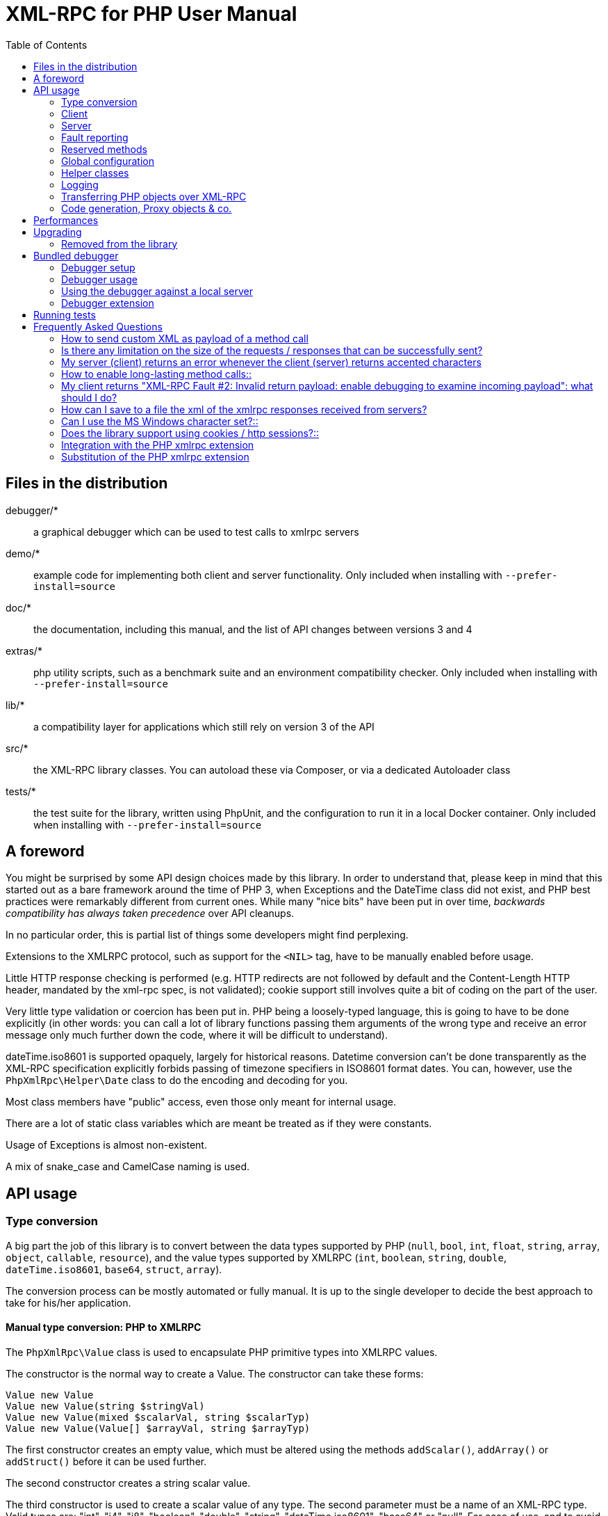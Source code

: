 = XML-RPC for PHP User Manual
:revision: 4.9.3
:keywords: xmlrpc, xml, rpc, webservices, http
:toc: left
:imagesdir: images
:source-highlighter: highlightjs


== Files in the distribution [[manifest]]

debugger/*:: a graphical debugger which can be used to test calls to xmlrpc servers

demo/*:: example code for implementing both client and server functionality. Only included when installing with `--prefer-install=source`

doc/*:: the documentation, including this manual, and the list of API changes between versions 3 and 4

extras/*:: php utility scripts, such as a benchmark suite and an environment compatibility checker. Only included when installing with `--prefer-install=source`

lib/*:: a compatibility layer for applications which still rely on version 3 of the API

src/*:: the XML-RPC library classes. You can autoload these via Composer, or via a dedicated Autoloader class

tests/*:: the test suite for the library, written using PhpUnit, and the configuration to run it in a local Docker container. Only included when installing with `--prefer-install=source`


== A foreword [[foreword]]

You might be surprised by some API design choices made by this library. In order to understand that, please keep
in mind that this started out as a bare framework around the time of PHP 3, when Exceptions and the DateTime class did
not exist, and PHP best practices were remarkably different from current ones. While many "nice bits" have been put in
over time, __backwards compatibility has always taken precedence__ over API cleanups.

In no particular order, this is partial list of things some developers might find perplexing.

Extensions to the XMLRPC protocol, such as support for the `<NIL>` tag, have to be manually enabled before usage.

Little HTTP response checking is performed (e.g. HTTP redirects are not followed by default and the Content-Length
HTTP header, mandated by the xml-rpc spec, is not validated); cookie support still involves quite a bit of coding on
the part of the user.

Very little type validation or coercion has been put in. PHP being a loosely-typed language, this is going to have to be
done explicitly (in other words: you can call a lot of library functions passing them arguments of the wrong type and
receive an error message only much further down the code, where it will be difficult to understand).

dateTime.iso8601 is supported opaquely, largely for historical reasons. Datetime conversion can't be done transparently
as the XML-RPC specification explicitly forbids passing of timezone specifiers in ISO8601 format dates. You can, however,
use the `PhpXmlRpc\Helper\Date` class to do the encoding and decoding for you.

Most class members have "public" access, even those only meant for internal usage.

There are a lot of static class variables which are meant be treated as if they were constants.

Usage of Exceptions is almost non-existent.

A mix of snake_case and CamelCase naming is used.


== API usage [[apidocs]]

=== Type conversion [[types]]

A big part the job of this library is to convert between the data types supported by PHP (`null`, `bool`, `int`, `float`,
`string`, `array`, `object`, `callable`, `resource`), and the value types supported by XMLRPC (`int`, `boolean`, `string`,
`double`, `dateTime.iso8601`, `base64`, `struct`, `array`).

The conversion process can be mostly automated or fully manual. It is up to the single developer to decide the best
approach to take for his/her application.

==== Manual type conversion: PHP to XMLRPC [[value]]

The `PhpXmlRpc\Value` class is used to encapsulate PHP primitive types into XMLRPC values.

The constructor is the normal way to create a Value. The constructor can take these forms:

    Value new Value
    Value new Value(string $stringVal)
    Value new Value(mixed $scalarVal, string $scalarTyp)
    Value new Value(Value[] $arrayVal, string $arrayTyp)

The first constructor creates an empty value, which must be altered using the methods `addScalar()`, `addArray()` or
`addStruct()` before it can be used further.

The second constructor creates a string scalar value.

The third constructor is used to create a scalar value of any type. The second parameter must be a name of an XML-RPC type.
Valid types are: "int", "i4", "i8", "boolean", "double", "string", "dateTime.iso8601", "base64" or "null". For ease of use,
and to avoid compatibility issues with future revisions of the library, they are also available as static class variables:

[source, php]
----
Value::$xmlrpcI4 = "i4";
Value::$xmlrpcI8 = "i8";
Value::$xmlrpcInt = "int";
Value::$xmlrpcBoolean = "boolean";
Value::$xmlrpcDouble = "double";
Value::$xmlrpcString = "string";
Value::$xmlrpcDateTime = "dateTime.iso8601";
Value::$xmlrpcBase64 = "base64";
Value::$xmlrpcArray = "array";
Value::$xmlrpcStruct = "struct";
Value::$xmlrpcValue = "undefined";
Value::$xmlrpcNull = "null";
----

Examples:

[source, php]
----
use PhpXmlRpc\Value;

$myString = new Value("Hello, World!");
$myInt = new Value(1267, "int");
$myBool = new Value(1, Value::$xmlrpcBoolean);
$myString2 = new Value(1.24, Value::$xmlrpcString); // note: this will serialize a php float value as xmlrpc string
$myBase64 = new Value(file_get_contents('my.gif'), Value::$xmlrpcBase64); // the lib will take care of base64 encoding
$myDate1 = new Value(new DateTime(), Value::$xmlrpcDateTime);
$myDate2 = new Value(time(), Value::$xmlrpcDateTime); // when passing in an int, it is assumed to be a UNIX timestamp
$myDate3 = new Value(date("Ymd\TH:i:s", time()), Value::$xmlrpcDateTime); // when passing in a string, you have to take care of the formatting
----

The fourth constructor form can be used to compose complex XML-RPC values. The first argument is either a simple array
in the case of an XML-RPC array or an associative array in the case of a struct. __The elements of the array must be
Value objects themselves__. The second parameter must be either "array" or "struct".

Examples:

[source, php]
----
use PhpXmlRpc\Value;

$myArray = new Value(
    array(
        new Value("Tom"),
        new Value("Dick"),
        new Value("Harry")
    ),
    "array"
);

// nested struct
$myStruct = new Value(
    array(
        "name" => new Value("Tom", Value::$xmlrpcString),
        "age" => new Value(34, Value::$xmlrpcInt),
        "address" => new Value(
            array(
                "street" => new Value("Fifht Ave", Value::$xmlrpcString),
                "city" => new Value("NY", Value::$xmlrpcString)
            ),
            Value::$xmlrpcStruct
        )
    ),
    Value::$xmlrpcStruct
);
----

==== Manual type conversion: XMLRPC to PHP

For Value objects of scalar type, the php primitive value can be obtained via the `scalarval()` method. For base64 values,
the returned value will be decoded transparently. __NB: for dateTime values the php value will be the string representation
by default.__

Value objects of type struct and array support the `Countable`, `IteratorAggregate` and `ArrayAccess` interfaces, meaning
that they can be manipulated as if they were arrays:

[source, php]
----
if (count($structValue)) {
    foreach($structValue as $elementName => $elementValue) {
        echo "Struct member '$elementName' is of type " . $elementValue->scalartyp() . "\n"; // do not forget html-escaping $elementName in real life!
    }
} else {
    echo "Struct has no members\n";
}
----

As you can see, the elements of the array are Value objects themselves, i.e. there is no recursive decoding happening.

==== Automatic type conversion: PHP to XMLRPC

Manually converting the data from PHP to Value objects can become quickly tedious, especially for large, nested data
structures such as arrays and structs. A simpler alternative is to take advantage of the `PhpXmlRpc\Encoder` class to
carry out automatic conversion of arbitrarily deeply nested structures. The same structure of the example above can be
obtained via:

[source, php]
----
use PhpXmlRpc\Encoder;

$myStruct = new Encoder()->encode([
    "name" => "Tom",
    "age" => 34,
    "address" => [
        "street" => "Fifht Ave",
        "city" => "NY"
    ],
]);
----

See the http://gggeek.github.io/phpxmlrpc/doc-4/api/classes/PhpXmlRpc-Encoder.html#method_encode[phpdoc documentation]
for `PhpXmlRpc\Encoder::encode` for the full details of the encoding process.

==== Automatic type conversion: XMLRPC to PHP

In the same vein, it is possible to automatically convert arbitrarily nested Value objects into native PHP data by using
the `PhpXmlRpc\Encoder::decode` method.

A similar example to the manual decoding above would look like:

[source, php]
----
use PhpXmlRpc\Encoder;

$data = new Encoder()->decode($structValue);
if (count($data)) {
    foreach($data as $elementName => $element) {
        echo "Struct member '$elementName' is of type " . gettype($element) . "\n"; // do not forget html-escaping $elementName in real life!
    }
} else {
    echo "Struct has no members\n";
}
----

Note that when using automatic conversion this way, all information about the original xmlrpc type is lost: it will be
impossible to tell apart an `i4` from an `i8` value, or to know if a php string had been encoded as xmlrpc string or as
base64.

See the http://gggeek.github.io/phpxmlrpc/doc-4/api/classes/PhpXmlRpc-Encoder.html#method_encode[phpdoc documentation]
for `PhpXmlRpc\Encoder::decode` for the full details of the decoding process.

==== Notes on types

===== int
@TODO VERIFY...
The xml parsing code will always convert "i4" to "int": int is regarded by this implementation as the canonical name for this type.

The type i8 on the other hand is considered as a separate type. Note that the library will never output integers as 'i8'
on its own, even when php is compiled in 64-bit mode.

===== base64

Base 64 encoding is performed transparently to the caller when using this type. Decoding is also transparent.
Therefore, you ought to consider it as a "binary" data type, for use when you want to pass data that is not XML-safe.

===== boolean

All php values which would be converted to a boolean TRUE via typecasting are mapped to an xmlrpc `true`. All other
values (including the empty string) are converted to `false`.

===== string

When serializing strings, characters '<', '>', ''', '"', '&', are encoded using their entity reference as '\&lt;', '\&gt;',
'\&apos;', '\&quot;' and '\&amp;'. All other characters outside the ASCII range are encoded using their unicode character
reference representation (e.g. '\&#200;' for 'é'). The XML-RPC spec recommends only encoding '<' and '&', but this
implementation goes further, for reasons explained by the http://www.w3.org/TR/REC-xml#syntax[XML 1.0 recommendation].
In particular, using character reference representation has the advantage of producing XML that is valid independently of
the charset encoding assumed.

Note that, despite what the specification states, string values should not be used to encode binary data, as control
characters (such as f.e. characters nr. 0 to 8) are never allowed in XML, even when encoded as character references.

@TODO mention how to avoid the encoding of non-ascii, as it has perfs implications for chinese/japanese...

===== dateTime

When manually creating Value objects representing an xmlrpc dateTime.iso8601, php integers, strings and DateTimes can be
used as source values. For those, the original value will be returned when calling `+$value->scalarval();+`.

When Value objects are created by the library by parsing some received XML text, all Value objects representing an xmlrpc
dateTime.iso8601 value will return the string representation of the date when calling `+$value->scalarval();+`.

Datetime conversion can't be safely done in a transparent manner as the XML-RPC specification explicitly forbids passing
of timezone specifiers in ISO8601 format dates. You can, however, use the `PhpXmlRpc\Helper\Date` class to decode the date
string into a unix timestamp, or use the `PhpXmlRpc\Encoder::decode` method with the 'dates_as_objects' option to get
back a php DateTime (in which case the conversion is done using the `strtotime` function, which uses the timezone set in
php.ini).

===== null

There is no support for encoding `null` values in the XML-RPC spec, but at least a couple of extensions (and many
toolkits) do support it. Before using `null` values in your messages, make sure that the remote party accepts
them, and uses the same encoding convention.

To allow reception of messages containing `<NIL/>` or `<EX:NIL/>` elements, set

    PhpXmlRpc\PhpXmlRpc::$xmlrpc_null_extension = true;

somewhere in your code before the messages are received.

To allow sending of messages containing `<NIL/>` elements, simply create Value objects using the string 'null' as the
2nd argument in the constructor. If you'd rather have those null Values be serialized as `<EX:NIL/>` instead of `<NIL/>`,
please set

    PhpXmlRpc\PhpXmlRpc::$xmlrpc_null_apache_encoding = true;

somewhere in your code before the values are serialized.

=== Client [[client]]

==== Client creation

The constructor accepts one of two possible syntax forms:

    Client new Client(string $server_url)
    Client new Client(string $server_path, string $server_hostname, int $server_port = 80, string $transport = 'http')

Here are a couple of usage examples of the first form:

[source, php]
----
use PhpXmlRpc\Client;

$client = new Client("https://phpxmlrpc.sourceforge.net/server.php");
$another_client = new Client("https://james:bond@secret.service.com:443/xmlrpcserver?agent=007");
----

@TODO TEST...
Note that 'http11', '...', 'http2' and 'h2c' can be used as valid alternatives to 'http' and 'https' in the provided url.

The second syntax does not allow to express a username and password to be used for basic HTTP authorization as in the
second example above, but instead it allows to choose whether xmlrpc calls will be made using the HTTP protocol version
1.0, 1.1 or 2.

Here's another example client set up to query Userland's XML-RPC server at __betty.userland.com__:

[source, php]
----
use PhpXmlRpc\Client;

$client = new Client("/RPC2", "betty.userland.com", 80);
----

The `$server_port` parameter is optional, and if omitted will default to '80' when using HTTP and '443' when using HTTPS or HTTP2.

The `$transport` parameter is optional, and if omitted will default to 'http'. Allowed values are either 'http', 'https',
'http11', 'http2' or 'h2c'. Its value can be overridden with every call to the `send()` method. See the
http://gggeek.github.io/phpxmlrpc/doc-4/api/classes/PhpXmlRpc-Client.html#method_send[phpdoc documentation] for the send
method for more details about the meaning of the different values.

==== Sending requests

The Client's `send` method takes a `PhpmlRpc\Request` object as first argument, and always returns a `PhpmlRpc\Response`
one, even in case of errors communicating with the server.

[source, php]
----
use PhpXmlRpc\Client;
use PhpXmlRpc\Request;
use PhpXmlRpc\Value;

$stateNo = (int)$_POST["stateno"];
$req = new Request('examples.getStateName', array(new Value($stateNo, Value::$xmlrpcInt)));
$client = new Client("https://phpxmlrpc.sourceforge.net/server.php");
$resp = $client->send($req);
if (!$resp->faultCode()) {
    $v = $resp->value();
    print "State number $stateNo is " . htmlentities($v->scalarval()) . "<BR>";
    print "<HR>I got this xml back<BR><PRE>" . htmlentities($resp->serialize()) . "</PRE><HR>\n";
} else {
    print "Fault <BR>";
    print "Code: " . htmlentities($resp->faultCode()) . "<BR>" . "Reason: '" . htmlentities($resp->faultString()) . "'<BR>";
}
----

==== Automatic decoding of the response's value

By default, the Response object's `value()` method will return a Value object, leaving it to the developer to unbox it
further into php primitive types. In the spirit of making the conversion between the xmlrpc types and php native types
as simple as possible, it is possible to make the Client object return directly the decoded data by setting a value to
the `$client->return_type` property:

[source, php]
----
use PhpXmlRpc\Client;
use PhpXmlRpc\Helper\XMLParser;
use PhpXmlRpc\Request;
use PhpXmlRpc\Value;

$stateNo = (int)$_POST["stateno"];
$req = new Request('examples.getStateName', array(new Value($stateNo, Value::$xmlrpcInt)));
$client = new Client("https://phpxmlrpc.sourceforge.net/server.php");
$client->return_type = XMLParser::RETURN_PHP;
$resp = $client->send($req);
if (!$resp->faultCode()) {
    $v = $resp->value();
    print "State number $stateNo is " . htmlentities($v) . "<BR>"; // no need to call `scalarval` here
    print "<HR>I got this xml back<BR><PRE>" . htmlentities($resp->serialize()) . "</PRE><HR>\n";
} else {
    print "Fault <BR>";
    print "Code: " . htmlentities($resp->faultCode()) . "<BR>" . "Reason: '" . htmlentities($resp->faultString()) . "'<BR>";
}
----

This style of making calls will result in reduced memory and cpu usage, and be slightly faster. It is recommended for
scenarios where the expected responses are huge, or every little bit of optimization is required.

Please note that, just as with the `PhpXmlRpc\Encoder::decode` method, this will make it impossible to tell apart
values which were sent over the wire as strings from values which were base64. On the other hand, unlike that method,
at the moment it is not possible to make use of any options to tweak the decoding process.

==== Troubleshooting failed calls

To ease troubleshooting problems related to the underlying communication layer, such as authentication failures,
character set encoding snafus, compression problems, invalid xml, etc..., the Client class can dump to the screen a
detailed log of the HTTP request sent and response received. It can be enabled by calling the `setDebug` method with
values `1` or `2`.

It is also possible to analyze the different parts of the HTTP response received by making use of the
`PhpXmlRpc\Response::httpResponse` method.

==== Modifying the client's behaviour

A wide range of options can be set to the client to manage the details of the HTTP communication layer, including
authentication (Basic, Digest, NTLM), SSL certificates, proxies, cookies, compression of the requests, usage of keepalives
for consecutive calls, the accepted response compression, charset encoding used for the requests and the user-agent string.

See the http://gggeek.github.io/phpxmlrpc/doc-4/api/classes/PhpXmlRpc-Client.html[phpdoc documentation] for details on
all of those.

===== cURL vs socket calls

Please note that, depending on the HTTP protocol version used and the options set to the client, the client will
transparently switch between using a socket-based HTTP implementation and a cURL based implementation. If needed, you
can make use of the `setUseCurl` method to force or disable usage of the cURL based implementation.

When using cURL as the underlying transport, it is possible to set directly into the client any of the cURL options
available in your php installation, via the `setCurlOptions` method.

==== Sending multiple calls

@TODO...

=== Server [[server]]

The implementation of this class has been kept as simple to use as possible. The constructor for the server basically
does all the work. Here's a minimal example:

[source, php]
----
use PhpXmlRpc\Request;
use PhpXmlRpc\Response;
use PhpXmlRpc\Server;

function foo(Request $xmlrpc_request) {
    ...
    return new Response($some_xmlrpc_val);
}

class Bar {
    public static function fooBar(Request $xmlrpc_request) {
        ...
        return new Response($some_xmlrpc_val);
    }
}

$s = new Server(
    array(
        "examples.myFunc1" => array("function" => "foo"),
        "examples.myFunc2" => array("function" => "Bar::fooBar"),
    )
);
----

This performs everything you need to do with a server. The single constructor argument is an associative array
from xmlrpc method names to php callables.

==== The dispatch map

The first argument to the Server constructor is an array, called the __dispatch map__.
In this array is the information the server needs to service the XML-RPC methods you define.

The dispatch map takes the form of an associative array of associative arrays: the outer array has one entry for each
method, the key being the method name. The corresponding value is another associative array, which can have the following
members:

* `function` - this entry is mandatory. It must be a callable: either a name of a function in the global scope which
  services the XML-RPC method, an array containing an instance of an object and a method name, or an array containing
  a class name and a static method name (for static class methods the '$class::$method' syntax is also supported).

* `signature` - this entry is an array containing the possible signatures (see <<signatures>>) for the method. If this
  entry is present then the server will check that the correct number and type of parameters have been sent for this
  method before dispatching it.

* `docstring` - this entry is a string containing documentation for the method. The documentation may contain HTML
  markup.

* `signature_docs` - this entry can be used to provide documentation for the single parameters. It must match
  in structure the 'signature' member. By default, only the `documenting_xmlrpc_server` class in the extras package will
  take advantage of this, since the `system.methodHelp` protocol does not support documenting method parameters individually.

* `parameters_type` - this entry can be used when the server is working in 'xmlrpcvals' mode (see ...) to define one
  or more entries in the dispatch map as being functions that follow the 'phpvals' calling convention. The only useful
  value is currently the string 'phpvals'.

Methods `system.listMethods`, `system.methodHelp`, `system.methodSignature` and `system.multicall` are already defined
by the server, and should not be reimplemented (see ... Reserved Methods below).

==== Method signatures [[signatures]]

A signature is a description of a method's return type and its parameter types. A method may have more than one
signature.

Within a server's dispatch map, each method has an array of possible signatures. Each signature is an array, with the
first element being the return type, and the others being the types of the parameters. For instance, the method

[source]
----
string examples.getStateName(int)
----

has the signature

[source, php]
----
use PhpXmlRpc\Value;

array(Value::$xmlrpcString, Value::$xmlrpcInt)
----

and, assuming that it is the only possible signature for the method, it might be used like this in server creation:

[source, php]
----
use PhpXmlRpc\Server;
use PhpXmlRpc\Value;

$findstate_sig = array(array(Value::$xmlrpcString, Value::$xmlrpcInt));

$findstate_doc = 'When passed an integer between 1 and 51 returns the name of a US state, where the integer is the index' .
    'of that state name in an alphabetic order.';

$srv = new Server(array(
    "examples.getStateName" => array(
        "function" => "...",
        "signature" => $findstate_sig,
        "docstring" => $findstate_doc
    )
));
----

Note that method signatures do not allow to check nested parameters, e.g. the number, names and types of the members of
a struct param cannot be validated.

If a method that you want to expose has a definite number of parameters, but each of those parameters could reasonably
be of multiple types, the list of acceptable signatures will easily grow into a combinatorial explosion. To avoid such
a situation, the lib defines the class property `Value::$xmlrpcValue`, which can be used in method signatures as a placeholder
for 'any xmlrpc type':

[source, php]
----
use PhpXmlRpc\Server;
use PhpXmlRpc\Value;

$echoback_sig = array(array(Value::$xmlrpcValue, Value::$xmlrpcValue));

$findstate_doc = 'Echoes back to the client the received value, regardless of its type';

$srv = new Server(array(
    "echoBack" => array(
        "function" => "...",
        "signature" => $echoback_sig, // this sig guarantees that the method handler will be called with one and only one parameter
        "docstring" => $echoback_doc
    )
));
----

==== Method handler functions

The same php function can be registered as handler of multiple xmlrpc methods.

No text should be echoed 'to screen' by the handler function, or it will break the xml response sent back to the client.
This applies also to error and warning messages that PHP prints to screen unless the appropriate settings have been
set in `php.ini`, namely `display_errors`. Another way to prevent echoing of errors inside the response and
facilitate debugging is to use the server's `SetDebug` method with debug level 3 (see ...).

Exceptions thrown during execution of handler functions are caught by default and an XML-RPC error response is generated
instead. This behaviour can be fine-tuned by usage of the `$exception_handling` server property (see ...).

===== Manual type conversion

In this mode of operation, the incoming request is parsed into a `Request` object and dispatched to the relevant php
function, which is responsible for returning a `Response` object, that will be serialized back to the caller.
The synopsis of a method handler function is thus:

    Response $resp = function(Request $req)

Note that if you implement a method with a name prefixed by `system.` the handler function will be invoked by the
server with two parameters, the first being the server itself and the second being the Request object.

Here is a more detailed example of what a handler function "foo" might do:

[source, php]
----
use PhpXmlRpc\PhpXmlRpc;
use PhpXmlRpc\Response;
use PhpXmlRpc\Value;

function foo ($xmlrpcreq)
{
    $meth = $xmlrpcreq->method(); // retrieve method name
    $par = $xmlrpcreq->getParam(0); // retrieve value of first parameter - assumes at least one param received
    $val = $par->scalarval(); // decode value of first parameter - assumes it is a scalar value

    ...

    if ($err) {
        // this is an error condition
        return new Response(
            null,
            PhpXmlRpc::$xmlrpcerruser + 1, // user error 1
            "There's a problem, Captain"
        );
    } else {
        // this is a successful value being returned
        return new Response(new Value("All's fine!"));
    }
}
----

===== Automatic type conversion

In the same spirit of simplification that inspired the Client's `$return_type` property, a similar property
is available within the server class: `$functions_parameters_type`. When set to the string 'phpvals', the functions
registered in the server dispatch map will be called with plain php values as parameters, instead of a single Request
instance parameter. The return value of those functions is expected to be a plain php value, too. An example is worth a
thousand words:

[source, php]
----
use PhpXmlRpc\PhpXmlRpc;
use PhpXmlRpc\Server;
use PhpXmlRpc\Value;

function foo($usr_id, $out_lang='en')
{
    ...

    if ($someErrorCondition)
        throw new \Exception('DOH!', PhpXmlRpc::$xmlrpcerruser+1);
    else
        return array(
            'name' => 'Joe',
            'age' => 27,
            'picture' => new Value(file_get_contents($picOfTheGuy), 'base64'), // it is possible to mix php values and Value objects!
        );
}

$srv = new Server(
    array(
        "examples.myFunc" => array(
            "function" => "foo",
            "signature" => array(
                array(Value::$xmlrpcStruct, Value::$xmlrpcInt),
                array(Value::$xmlrpcStruct, Value::$xmlrpcInt, $xmlrpcString)
            )
        )
    ),
    false
);
$srv->functions_parameters_type = 'phpvals';
$srv->exception_handling = 1;
$srv->service();
----

There are a few things to keep in mind when using this calling convention:

* to return an xmlrpc error, the method handler function must return an instance of Response. The only other way for the
  server to know when an error response should be served to the client is to throw an exception and set the server's
  `exception_handling` member var to 1 (as shown above);

* to return a base64 value, the method handler function must encode it on its own, creating an instance of a Value
  object;

* to fine-tune the encoding to xmlrpc types of the method handler's result, you can use the Server's
  `$phpvals_encoding_options` property

* the method handler function cannot determine the name of the xmlrpc method it is serving, unlike manual-conversion
  handler functions that can retrieve it from the Request object;

* when receiving nested parameters, the method handler function has no way to distinguish a php string that was sent as
  base64 value from one that was sent as a string value;

* this has a direct consequence on the support of `system.multicall`: a method whose signature contains datetime or base64
  values will not be available to multicall calls;

* last but not least, the direct parsing of xml to php values is faster than using xmlrpcvals, and allows the library
  to handle much bigger messages without allocating all available server memory or smashing PHP recursive call stack.

==== Delaying the server response

You may want to construct the server, but for some reason not fulfill the request immediately (security verification,
for instance). If you omit to pass to the constructor the dispatch map or pass it a second argument of `0` this will
have the desired effect. You can then use the `service` method of the server instance to service the request. For example:

[source, php]
----
use PhpXmlRpc\Server;

$s = new Server($myDispMap, 0); // second parameter = 0 prevents automatic servicing of request

// ... some code that does other stuff here

$s->service();
----

Note that the `service` method will print the complete result payload to screen and send appropriate HTTP headers back to
the client, but also return the response object. This permits further manipulation of the response, possibly in
combination with output buffering.

To prevent the server from sending HTTP headers back to the client, you can pass a second parameter with a value of
`TRUE` to the `service` method (the first parameter being the payload of the incoming request; it can be left empty to
use automatically the HTTP POST body). In this case, the response payload will be returned instead of the response object.

Xmlrpc requests retrieved by other means than HTTP POST bodies can also be processed. For example:

[source, php]
----
use PhpXmlRpc\Server;

$srv = new Server(); // not passing a dispatch map prevents automatic servicing of request

// ... some code that does other stuff here, including setting dispatch map into server object

$resp = $srv->service($xmlrpc_request_body, true); // parse a variable instead of POST body, retrieve response payload

// ... some code that does other stuff with xml response $resp here
----

==== Modifying the server's behaviour

A couple of methods / class properties are available to modify the behaviour of the server. The only way to take
advantage of their existence is by usage of a delayed server response (see above).

===== setDebug()

This function controls weather the server is going to echo debugging messages back to the client as comments in response
body. Valid values: 0,1,2,3, with 1 being the default. At level 0, no debug info is returned to the client. At level 2,
the complete client request is added to the response, as part of the xml comments. At level 3, a new PHP error handler
is set when executing user functions exposed as server methods, and all non-fatal errors are trapped and added as comments
into the response.

===== $allow_system_funcs

Default_value: `TRUE`. When set to `FALSE`, disables support for `System.xxx` functions in the server. It might be useful
e.g. if you do not wish the server to respond to requests to `System.ListMethods`.

===== $compress_response

When set to `TRUE`, enables the server to take advantage of HTTP compression, otherwise disables it. Responses will be
transparently compressed, but only when an xmlrpc-client declares its support for compression in the HTTP headers of the
request.

Note that the ZLIB php extension must be installed for this to work. If it is, `$compress_response` will default to TRUE.

===== $exception_handling

This property controls the behaviour of the server when an exception is thrown by a method handler php function. Valid
values: 0,1,2, with 0 being the default. At level 0, the server catches the exception and returns an 'internal error'
xmlrpc response; at 1 it catches the exception and returns an xmlrpc response with the error code and error message
corresponding to the exception that was thrown; at 2, the exception is floated to the upper layers in the code.

===== $response_charset_encoding

Charset encoding to be used for responses (only affects string values).

If it can, the server will convert the generated response from internal_encoding to the intended one.

Valid values are: a supported xml encoding (only `UTF-8` and `ISO-8859-1` at present, unless mbstring is enabled), `null`
(leave charset unspecified in response and convert output stream to US_ASCII), `default` (use xmlrpc library default as
specified in @TODO..., convert output stream if needed), or `auto` (use client-specified charset encoding or same as
request if request headers do not specify it (unless request is US-ASCII: then use library default anyway).

==== Troubleshooting server's method handlers

A tried-and-true way to debug a piece of php code is to add a `var_dump()` call, followed by `die()`, at the exact place
where one thinks things are going wrong. However, doing so in functions registered as xmlrpc method handlers is not as
handy as it is for web pages: for a start a valid xmlrpc request is required to trigger execution of the code, which forces
usage of an xmlrpc client instead of a plain browser; then, the xmlrpc client in use might lack the capability of displaying
the received payload if it is not valid xmlrpc xml.

In order to overcome this issue, two helper methods are available in the Server class: `error_occurred($message)` and
`debugmsg($message)`. The given messages will be added as xml comments, using base64 encoding to avoid breaking xml,
into the server's responses, provided the server's debug level has been set to at least 1 for debug messages and 2 for
error messages. The xmlrpc client provided with this library can handle the specific format used by those xml comments,
and will display their decoded value when it also has been set to use an appropriate debug level.

=== Fault reporting

In order to avoid conflict with error codes used by the library, fault codes used by your servers' method handlers should
start at the value indicated by the variable `PhpXmlRpc::$xmlrpcerruser` + 1.

Standard errors returned by the library include:

`1` Unknown method:: Returned if the server was asked to dispatch a method it didn't know about

`2` Invalid return payload:: This error is actually generated by the client, not server, code, but signifies that a
    server returned something it couldn't understand. A more detailed error report is sometimes added onto the end of
    the phrase above.

`3` Incorrect parameters:: This error is generated when the server has signature(s) defined for a method, and the
    parameters passed by the client do not match any of signatures.

`4` Can't introspect: method unknown:: This error is generated by the builtin system.* methods when any kind of
    introspection is attempted on a method undefined by the server.

`5` Didn't receive 200 OK from remote server:: This error is generated by the client when a remote server doesn't return
    HTTP/1.1 200 OK in response to a request. A more detailed error report is added onto the end of the phrase above.

`6` No data received from server:: This error is generated by the client when a remote server returns HTTP/1.1 200 OK in
    response to a request, but no response body follows the HTTP headers.

`7` No SSL support compiled in:: This error is generated by the client when trying to send a request with HTTPS and the
    CURL extension is not available to PHP.

`8` CURL error:: This error is generated by the client when trying to send a request with HTTPS and the HTTPS
    communication fails.

`9-14, 18` multicall errors:: These errors are generated by the server when something fails inside a system.multicall request.

`15` Invalid request payload:: ...

`16` No CURL support compiled in:: ...

`17` Internal server error:: ...

`19` No HTTP/2 support compiled in:: ...

`100-` XML parse errors:: Returns 100 plus the XML parser error code for the fault that occurred. The faultString returned
    explains where the parse error was in the incoming XML stream.

=== Reserved methods [[reserved]]

In order to extend the functionality offered by XML-RPC servers without impacting on the protocol, reserved methods are
supported.

All methods starting with __system.__ are considered reserved by the server. PHP for XML-RPC itself provides four
special methods, detailed in this chapter.

Note that all server objects will automatically respond to clients querying these methods, unless the property
`$allow_system_funcs` has been set to false before calling the `service()` method. This might pose a security risk
if the server is exposed to public access, e.g. on the internet.

==== system.getCapabilities

@TODO...

==== system.listMethods

This method may be used to enumerate the methods implemented by the XML-RPC server.

The system.listMethods method requires no parameters. It returns an array of strings, each of which is the name of
a method implemented by the server.

==== system.methodSignature [[sysmethodsig]]

This method takes one parameter, the name of a method implemented by the XML-RPC server.

It returns an array of possible signatures for this method. A signature is an array of types. The first of these types
is the return type of the method, the rest are parameters.

Multiple signatures (i.e. overloading) are permitted: this is the reason that an array of signatures is returned by this
method.

Signatures themselves are restricted to the top level parameters expected by a method. For instance if a method expects
one array of structs as a parameter, and it returns a string, its signature is simply "string, array". If it expects
three integers, its signature is "string, int, int, int".

For parameters that can be of more than one type, the `undefined` string is supported.

If no signature is defined for the method, a not-array value is returned. Therefore, this is the way to test for a
non-signature, if $resp below is the response object from a method call to system.methodSignature:

[source, php]
----
$v = $resp->value();
if ($v->kindOf() != "array") {
    // then the method did not have a signature defined
}
----

See the __demo/client/introspect.php__ demo included in this distribution for an example of using this method.

==== system.methodHelp [[sysmethhelp]]

This method takes one parameter, the name of a method implemented by the XML-RPC server.

It returns a documentation string describing the use of that method. If no such string is available, an empty string is
returned.

The documentation string may contain HTML markup.

==== system.multicall

This method takes one parameter, an array of 'request' struct types. Each request struct must contain a `methodName`
member of type string and a `params` member of type array, and corresponds to the invocation of the corresponding method.

It returns a response of type array, with each value of the array being either an error struct (containing the `faultCode`
and `faultString` members) or the successful response value of the corresponding single method call.

=== Global configuration [[globalvars]]

Many static variables are defined in the `PhpxmlRpc\PhpXmlRpc` class and other classes. Some of those are meant to be
used as constants (and modifying their value might cause unpredictable behaviour), while some others can be modified in
your php scripts to alter the behaviour of either the xml-rpc client and server.

==== $xmlrpc_defencoding [[xmlrpc-defencoding]]

    PhpxmlRpc\PhpXmlRpc::$xmlrpc_defencoding = "UTF8"

This variable defines the character set encoding that will be used by the xml-rpc client and server to decode the
received messages, when a specific charset declaration is not found (in the messages sent non-ascii chars are always
encoded using character references, so that the produced xml is valid regardless of the charset encoding assumed).

Allowed values: 'UTF8', 'ISO-8859-1', 'ASCII'.

Note that the appropriate RFC actually mandates that XML received over HTTP without indication of charset encoding be
treated as US-ASCII, but many servers and clients 'in the wild' violate the standard, and assume the default encoding is
UTF-8.

==== $xmlrpc_internalencoding

    PhpxmlRpc\PhpXmlRpc::$xmlrpc_internalencoding = "UTF-8"

This variable defines the character set encoding that the library uses to transparently encode into valid XML the
xml-rpc values created by the user and to re-encode the received xml-rpc values when it passes them to the PHP application.
It only affects xml-rpc values of string type. It is a separate value from `$xmlrpc_defencoding`, allowing e.g. to send/receive
xml messages encoded on-the-wire in US-ASCII and process them as UTF-8. It defaults to the character set used internally
by PHP (unless you are running an MBString-enabled installation), so you should change it only in special situations, if
e.g. the string values exchanged in the xml-rpc messages are directly inserted into / fetched from a database
configured to return non-UTF8 encoded strings to PHP. Example usage (quite contrived, as the asciidoc manual is saved
in UTF-8):

[source, php]
----
use PhpXmlRpc\Value;

PhpxmlRpc\PhpXmlRpc::$xmlrpc_internalencoding = 'ISO-8859-1';
$v = new Value(utf8_decode('Hélène')); // This xmlrpc value will be correctly serialized as the french name
----

==== $xmlpc_double_precision

@TODO...

==== $xmlrpcName

    PhpxmlRpc\PhpXmlRpc::$xmlrpcName = "XML-RPC for PHP"

The string representation of the name of the XML-RPC for PHP library. It is used by the Client for building the User-Agent
HTTP header that is sent with every request to the server. You can change its value if you need to customize the User-Agent
string.

==== $xmlrpcVersion

    PhpxmlRpc\PhpXmlRpc::$xmlrpcVersion = "4.9.3"

The string representation of the version number of the XML-RPC for PHP library in use. It is used by the Client for
building the User-Agent HTTP header that is sent with every request to the server. You can change its value if you need
to customize the User-Agent string.

==== $xmlrpc_null_extension

    PhpxmlRpc\PhpXmlRpc::$xmlrpc_null_extension = FALSE

When set to `TRUE`, the lib will enable support for the `<NIL/>` (and `<EX:NIL/>`) xmlrpc value, as per the extension to
the standard proposed here. This means that `<NIL>` and `<EX:NIL/>` tags received will be parsed as valid
xmlrpc, and the corresponding xmlrpcvals will return "null" for scalarTyp().

==== $xmlrpc_null_apache_encoding

    PhpxmlRpc\PhpXmlRpc::$$xmlrpc_null_apache_encoding = FALSE

When set to `TRUE`, php NULL values encoded into Value objects will get serialized using the `<EX:NIL/>` tag instead of
`<NIL/>`. Please note that both forms are always accepted as input regardless of the value of this variable.

=== Helper classes [[helpers]]

XML-RPC for PHP contains some helper classes which you can use to make processing of XML-RPC requests easier.

==== Date functions

The XML-RPC specification has this to say on dates:

[quote]
____
Don't assume a timezone. It should be specified by the server in its documentation what assumptions it makes about
timezones.
____

Unfortunately, this means that date processing isn't straightforward. Although XML-RPC uses ISO 8601 format dates, it
doesn't use the timezone specifier.

We strongly recommend that in every case where you pass dates in XML-RPC calls, you use UTC (GMT) as your timezone. Most
computer languages include routines for handling GMT times natively, and you won't have to translate between timezones.

For more information about dates, see http://www.uic.edu/year2000/datefmt.html[ISO 8601: The Right Format for Dates],
which has a handy link to a PDF of the ISO 8601 specification. Note that XML-RPC uses exactly one of the available
representations: `CCYYMMDDTHH:MM:SS`.

===== iso8601_encode [[iso8601encode]]

    string iso8601_encode(string $time_t, int $utc = 0)

Returns an ISO 8601 formatted date generated from the UNIX timestamp $time_t, as returned by the PHP function `time()`.

The argument $utc can be omitted, in which case it defaults to `0`. If it is set to `1`, then the function corrects the
time passed in for UTC. Example: if you're in the GMT-6:00 timezone and set $utc, you will receive a date representation
six hours ahead of your local time.

The included demo program __vardemo.php__ includes a demonstration of this function.

===== iso8601_decode [[iso8601decode]]

    int iso8601_decode(string $isoString, int $utc = 0)

Returns a UNIX timestamp from an ISO 8601 encoded time and date string passed in. If $utc is `1` then $isoString is assumed
to be in the UTC timezone, and thus the result is also UTC: otherwise, the timezone is assumed to be your local timezone
and you receive a local timestamp.

[[arrayuse]]
@TODO MERGE...
==== Easy use with nested PHP values

Dan Libby was kind enough to contribute two helper functions that make it easier to translate to and from PHP values.
This makes it easier to deal with complex structures. At the moment support is limited to int, double, string,
array, datetime and struct datatypes; note also that all PHP arrays are encoded as structs, except arrays whose keys are
integer numbers starting with 0 and incremented by 1.

These functions reside in __xmlrpc.inc__.

[[phpxmlrpcdecode]]
===== php_xmlrpc_decode

    mixed php_xmlrpc_decode(Value $xmlrpc_val, array $options)
    array php_xmlrpc_decode(xmlrpcmsg $xmlrpcmsg_val, string $options)

Returns a native PHP value corresponding to the values found in the Value $xmlrpc_val, translated into PHP types. Base-64
and datetime values are automatically decoded to strings.

In the second form, returns an array containing the parameters of the given xmlrpcmsg_val, decoded to php types.

The options parameter is optional. If specified, it must consist of an array of options to be enabled in the decoding
process. At the moment the only valid option are decode_php_objs and `dates_as_objects`. When the first is set, php
objects that have been converted to xml-rpc structs using the php_xmlrpc_encode function and a corresponding
encoding option will be converted back into object values instead of arrays (provided that the class definition is
available at reconstruction time). When the second is set, XML-RPC datetime values will be converted into native dateTime
objects instead of strings.

____WARNING__:__ please take extreme care before enabling the decode_php_objs option: when php objects are rebuilt from
the received xml, their constructor function will be silently invoked. This means that you are allowing the remote end
to trigger execution of uncontrolled PHP code on your server, opening the door to code injection exploits. Only
enable this option when you have complete trust of the remote server/client.

Example:
[source, php]
----
use PhpXmlRpc\Response;
use PhpXmlRpc\Server;
use PhpXmlRpc\Value;

// wrapper to expose an existing php function as xmlrpc method handler
function foo_wrapper($m)
{
    $params = php_xmlrpc_decode($m);
    $retval = call_user_func_array('foo', $params);
    return new Response(new Value($retval)); // foo return value will be serialized as string
}

$s = new Server(array(
     "examples.myFunc1" => array(
         "function" => "foo_wrapper",
         "signatures" => ...
    )
));
----

[[phpxmlrpcencode]]
===== php_xmlrpc_encode

    Value php_xmlrpc_encode(mixed $phpval, array $options)

Returns a Value object populated with the PHP
values in $phpval. Works recursively on arrays
and objects, encoding numerically indexed php arrays into array-type
Value objects and non numerically indexed php arrays into
struct-type Value objects. Php objects are encoded into
struct-type xmlrpcvals, excepted for php values that are already
instances of the Value class or descendants thereof, which will
not be further encoded. Note that there's no support for encoding php
values into base-64 values. Encoding of date-times is optionally
carried-on on php strings with the correct format.

The options parameter is optional. If specified, it must consist of an array of options to be enabled in the
encoding process. At the moment the only valid options are encode_php_objs, `null_extension` and auto_dates.

The first will enable the creation of 'particular' Value
objects out of php objects, that add a "php_class" xml attribute to
their serialized representation. This attribute allows the function
php_xmlrpc_decode to rebuild the native php objects (provided that the
same class definition exists on both sides of the communication). The
second allows to encode php `NULL` values to the
`<NIL/>` (or
`<EX:NIL>`, see ...) tag. The last encodes any
string that matches the ISO8601 format into an XML-RPC
datetime.

Example:
[source, php]
----
use PhpXmlRpc\Server;

// the easy way to build a complex xml-rpc struct, showing nested base64 value and datetime values
$val = php_xmlrpc_encode(
    array(
        'first struct_element: an int' => 666,
        'second: an array' => array ('apple', 'orange', 'banana'),
        'third: a base64 element' => new Value('hello world', 'base64'),
        'fourth: a datetime' => '20060107T01:53:00'
    ),
    array('auto_dates')
);
----

===== php_xmlrpc_decode_xml

    Value | Response | xmlrpcmsg php_xmlrpc_decode_xml(string $xml, array $options)

Decodes the xml representation of either an xmlrpc request, response or single value, returning the corresponding
php-xmlrpc object, or `FALSE` in case of an error.

The options parameter is optional. If specified, it must consist of an array of options to be enabled in the
decoding process. At the moment, no option is supported.

Example:
[source, php]
----
$text = '<value><array><data><value>Hello world</value></data></array></value>';
$val = php_xmlrpc_decode_xml($text);
if ($val) echo 'Found a value of type '.$val->kindOf(); else echo 'Found invalid xml';
----

=== Logging

@TODO...

=== Transferring PHP objects over XML-RPC

@TODO...

=== Code generation, Proxy objects & co.

For the extremely lazy coder, helper functions have been added that allow to convert a php function into an xmlrpc method,
and a remotely exposed xmlrpc method into a local php function - or a set of xmlrpc methods into a php class. Note that these come with many caveat.

[[wrap_xmlrpc_method]]
===== wrap_xmlrpc_method

    string wrap_xmlrpc_method($client, $methodname, $extra_options)

Given an xmlrpc server and a method name, creates a php wrapper function that will call the remote method and return
results using native php types for both params and results. The generated php function will return a Response object
for failed xmlrpc calls.

The server must support the `system.methodSignature` xmlrpc method call for this function to work.

The client param must be a valid Client object, previously created with the address of the target xmlrpc server, and to
which the preferred communication options have been set.

The optional parameters can be passed as array key,value pairs in the extra_options param.

The signum optional param has the purpose
of indicating which method signature to use, if the given server
method has multiple signatures (defaults to 0).

The timeout and protocol optional params are the same as in the Client::send() method.

If set, the optional new_function_name parameter indicates which name should be used for the generated function. In case
it is not set the function name will be auto-generated.

If the `return_source` optional parameter is
set, the function will return the php source code to build the wrapper
function, instead of evaluating it (useful to save the code and use it
later as stand-alone xmlrpc client).

If the `encode_php_objs` optional parameter is
set, instances of php objects later passed as parameters to the newly
created function will receive a 'special' treatment that allows the
server to rebuild them as php objects instead of simple arrays. Note
that this entails using a "slightly augmented" version of the xmlrpc
protocol (i.e. using element attributes), which might not be understood
by xmlrpc servers implemented using other libraries.

If the `decode_php_objs` optional parameter is
set, instances of php objects that have been appropriately encoded by
the server using a coordinate option will be deserialized as php
objects instead of simple arrays (the same class definition should be
present server side and client side).

__Note that this might pose a security risk__,
since in order to rebuild the object instances their constructor
method has to be invoked, and this means that the remote server can
trigger execution of unforeseen php code on the client: not really a
code injection, but almost. Please enable this option only when you
trust the remote server.

In case of an error during generation of the wrapper function,
FALSE is returned, otherwise the name (or source code) of the new
function.

Known limitations: server must support
system.methodsignature for the wanted xmlrpc
method; for methods that expose multiple signatures, only one can be
picked; for remote calls with nested xmlrpc params, the caller of the
generated php function has to encode on its own the params passed to
the php function if these are structs or arrays whose (sub)members
include values of type base64.

Note: calling the generated php function 'might' be slow: a new
xmlrpc client is created on every invocation and an xmlrpc-connection
opened+closed. An extra 'debug' param is appended to the parameter
list of the generated php function, useful for debugging
purposes.

Example usage:

[source, php]
----
use PhpXmlRpc\Client;

$c = new Client('https://phpxmlrpc.sourceforge.net/server.php');

$function = wrap_xmlrpc_method($client, 'examples.getStateName');

if (!$function)
    die('Cannot introspect remote method');
else {
    $stateno = 15;
    $statename = $function($a);
    // NB: in real life, you should make sure you escape the received data with `htmlspecialchars` when echoing it as html
    if (is_a($statename, 'Response')) { // call failed
        echo 'Call failed: '.$statename->faultCode().'. Calling again with debug on';
        $function($a, true);
    }
    else
      echo "OK, state nr. $stateno is $statename";
}
----

===== wrap_php_function [[wrap_php_function]]

    array wrap_php_function(string $funcname, string $wrapper_function_name, array $extra_options)

Given a user-defined PHP function, create a PHP 'wrapper' function that can be exposed as xmlrpc method from a Server
object and called from remote clients, and return the appropriate definition to be added to a server's dispatch map.

The optional `$wrapper_function_name` specifies the name that will be used for the auto-generated function.

Since php is a typeless language, to infer types of input and output parameters, it relies on parsing the phpdoc-style
comment block associated with the given function. Usage of xmlrpc native types (such as datetime.dateTime.iso8601 and
base64) in the docblock @param tag is also allowed, if you need the php function to receive/send data in that particular
format (note that base64 encoding/decoding is transparently carried out by the lib, while datetime values are passed
around as strings).

Known limitations: only works for user-defined functions, not for PHP internal functions (reflection does not support
retrieving number/type of params for those); the wrapped php function will not be able to programmatically return an
xmlrpc error response.

If the `return_source` optional parameter is set, the function will return the php source code to build the wrapper
function, instead of evaluating it (useful to save the code and use it
later in a stand-alone xmlrpc server). It will be in the stored in the
`source` member of the returned array.

If the `suppress_warnings` optional parameter
is set, any runtime warning generated while processing the
user-defined php function will be caught and not be printed in the
generated xml response.

If the extra_options array contains the `encode_php_objs` value, wrapped functions returning php objects will generate
"special" xmlrpc responses: when the xmlrpc decoding of those responses is carried out by this same lib, using the
appropriate param in php_xmlrpc_decode(), the objects will be rebuilt.

In short: php objects can be serialized, too (except for their resource members), using this function. Other libs might
choke on the very same xml that will be generated in this case (i.e. it has a nonstandard attribute on struct element tags)

If the `decode_php_objs` optional parameter is set, instances of php objects that have been appropriately encoded by
the client using a coordinate option will be deserialized and passed to the user function as php objects instead of simple
arrays (the same class definition should be present server side and client side).

__Note that this might pose a security risk__, since in order to rebuild the object instances their constructor
method has to be invoked, and this means that the remote client can trigger execution of unforeseen php code on the
server: not really a code injection, but almost. Please enable this option only when you trust the remote clients.

Example usage:

[source, php]
----
use PhpXmlRpc\Server;

/**
* State name from state number decoder. NB: do NOT remove this comment block.
* @param integer $stateno the state number
* @return string the name of the state (or error description)
*/
function findstate($stateno)
{
    $stateNames = array(...);
    if (isset($stateNames[$stateno-1]))
    {
        return $stateNames[$stateno-1];
    }
    else
    {
        return "I don't have a state for the index '" . $stateno . "'";
    }
}

// wrap php function, build xmlrpc server
$methods = array();
$findstate_sig = wrap_php_function('findstate');
if ($findstate_sig)
    $methods['examples.getStateName'] = $findstate_sig;
$srv = new Server($methods);
----

== Performances

@TODO...

== Upgrading

If you are upgrading to version 4 from version 3 or earlier you have two options:

1. adapt your code to the new API (all changes needed are described in https://github.com/gggeek/phpxmlrpc/blob/master/doc/api_changes_v4.md)

2. use instead the *compatibility layer* which is provided. Instructions and pitfalls described at https://github.com/gggeek/phpxmlrpc/blob/master/doc/api_changes_v4.md#enabling-compatibility-with-legacy-code

In any case, read carefully the docs available online and report back any undocumented issue using GitHub.

=== Removed from the library [[deprecated]]

The following two functions have been deprecated in version 1.1 of the library, and removed in version 2, in order to
avoid conflicts with the PHP xml-rpc extension, which also defines two functions with the same names.

To ease the transition to the new naming scheme and avoid breaking existing implementations, the following scheme has
been adopted:

* If EPI-XMLRPC is not active in the current PHP installation, the constant `XMLRPC_EPI_ENABLED` will be set to '0'


* If EPI-XMLRPC is active in the current PHP installation, the constant `XMLRPC_EPI_ENABLED` will be set to '1'

The following documentation is kept for historical reference:

==== xmlrpc_decode [[xmlrpcdecode]]

    mixed mlrpc_decode(Value $xmlrpc_val)

Alias for `php_xmlrpc_decode`.

==== xmlrpc_encode [[xmlrpcencode]]

    Value xmlrpc_encode(mixed $phpval)

Alias for `php_xmlrpc_encode`.


== Bundled debugger [[debugger]]

A webservice debugger is included in the library to help during development and testing.

=== Debugger setup

**NB** to avoid turning your webserver into an open relay for http calls, please keep the debugger outside your
webserver's document root by default / in production deployments!

In order to make usage of the debugger, you will need to have a webserver configured to run php code, and make it serve
the `/debugger` folder within the library.

The simplest method is to start the php command-line webserver, but if you do so, you should make use of the experimental
multi-process setup. Ex:

    cd debugger; PHP_CLI_SERVER_WORKERS=2 php -S 127.0.0.1:8081

then access the debugger by pointing your browser at __http://127.0.0.1:8081__

=== Debugger usage

The interface should be self-explicative enough to need little documentation.

image::debugger.gif[,,,,align="center"]

To make sure that the debugger is working properly, you can use it make f.e. a "list available methods" call against the
public demo server available at: Address: __gggeek.altervista.org__, Path: __/sw/xmlrpc/demo/server/server.php__

The most useful feature of the debugger is without doubt the "Show debug info" option. It allows to have a screen dump
of the complete http communication between client and server, including the http headers as well as the request and
response payloads, and is invaluable when troubleshooting problems with charset encoding, authentication or http
compression.

=== Using the debugger against a local server

If the webserver used to run the debugger is prevented from making http calls to the internet at large for security or
connectivity reasons, one way to make sure that it is working as expected and get acquainted with the library's workings
is to test against the "demo" server which comes bundled with the library:

- install the library using the Composer option `--prefer-install=source`, to make sure the demo files are also downloaded
- make sure both the `/debugger` and the `/demo` folders are within your webserver's root folder, e.g. run
  `PHP_CLI_SERVER_WORKERS=2 php -S 127.0.0.1:8081` from the root of the phpxmlrpc library
- access the debugger at __http://127.0.0.1:8081/debugger__ and use it with Address: __127.0.0.1__,
  Path: __/demo/server/server.php__

=== Debugger extension

The debugger can take advantage of the JSXMLRPC library's visual editor component to allow easy mouse-driven construction
of the payload for remote methods. To enable the extra functionality, it has have to be downloaded separately and copied
to the debugger directory: @TODO...


== Running tests

The recommended way to run the library's test suite is via the provided Docker containers.
A handy shell script is available that simplifies usage of Docker.

The full sequence of operations is:

    ./tests/ci/vm.sh build
    ./tests/ci/vm.sh start
    ./tests/ci/vm.sh runtests
    ./tests/ci/vm.sh stop

    # and, once you have finished all testing related work:
    ./tests/ci/vm.sh cleanup

By default, tests are run using php 7.4 in a Container based on Ubuntu 20 Focal.
You can change the version of PHP and Ubuntu in use by setting the environment variables PHP_VERSION and UBUNTU_VERSION
before building the Container.

To generate the code-coverage report, run `./tests/ci/vm.sh runcoverage`

Note: to reduce the size of the download, the test suite is not part of the default package installed with Composer.
In order to have it onboard, install the library using Composer option `--prefer-install=source`.


== Frequently Asked Questions [[qanda]]

@TODO mention setting curl options directly, following http redirects...

=== How to send custom XML as payload of a method call

Unfortunately, at the time the XML-RPC spec was designed, support for namespaces in XML was not as ubiquitous as it
became later. As a consequence, no support was provided in the protocol for embedding XML elements from other namespaces
into an xmlrpc request.

To send an XML "chunk" as payload of a method call or response, two options are available: either send the complete XML
block as a string xmlrpc value, or as a base64 value. Since the '<' character in string values is encoded as '&lt;' in
the xml payload of the method call, the XML string will not break the surrounding xmlrpc, unless characters outside the
assumed character set are used. The second method has the added benefits of working independently of the charset
encoding used for the xml to be transmitted, and preserving exactly whitespace, whilst incurring in some extra message
length and cpu load (for carrying out the base64 encoding/decoding).

=== Is there any limitation on the size of the requests / responses that can be successfully sent?

Yes. But I have no hard figure to give; it most likely will depend on the version of PHP in usage and its configuration.

Keep in mind that this library is not optimized for speed nor for memory usage. Better alternatives exist when there are
strict requirements on throughput or resource usage, such as the php native xmlrpc extension (see the PHP manual for
more information).

Keep in mind also that HTTP is probably not the best choice in such a situation, and XML is a deadly enemy. CSV formatted
data over socket would be much more efficient. Or even Googles' ProtoBuffer.

If you really need to move a massive amount of data around, and you are crazy enough to do it using phpxmlrpc, your best
bet is to bypass usage of the Value objects, at least in the decoding phase, and have the server (or client) object
return to the calling function directly php values (see `Client::return_type` and `Server::functions_parameters_types`
for more details).

=== My server (client) returns an error whenever the client (server) returns accented characters

To be documented...

=== How to enable long-lasting method calls::

To be documented...

=== My client returns "XML-RPC Fault #2: Invalid return payload: enable debugging to examine incoming payload": what should I do?

The response you are seeing is a default error response that the client object returns to the php application when the
server did not respond to the call with a valid xmlrpc response.

The most likely cause is that you are not using the correct URL when creating the client object, or you do not have
appropriate access rights to the web page you are requesting, or some other common http misconfiguration.

To find out what the server is really returning to your client, you have to enable the debug mode of the client, using
`$client->setDebug(1)`;

=== How can I save to a file the xml of the xmlrpc responses received from servers?

If what you need is to save the responses received from the server as xml, you have two options:

1- use the serialize() method on the response object.

[source, php]
----
$resp = $client->send($msg);
if (!$resp->faultCode())
  $data_to_be_saved = $resp->serialize();
----

Note that this will not be 100% accurate, since the xml generated by the response object can be different from the xml
received, especially if there is some character set conversion involved, or such (e.g. if you receive an empty string tag
as "<string/>", `serialize()` will output "<string></string>"), or if the server sent back as response something invalid (in
which case the xml generated client side using serialize() will correspond to the error response generated
internally by the lib).

2 - set the client object to return the raw xml received instead of the decoded objects:

[source, php]
----
$client = new Client($url);
$client->return_type = 'xml';
$resp = $client->send($msg);
if (!$resp->faultCode())
    $data_to_be_saved = $resp->value();
----

Note that using this method the xml response will not be parsed at all by the library, only the http communication
protocol will be checked. This means that xmlrpc responses sent by the server that would have generated an error
response on the client (e.g. malformed xml, responses that have faultCode set, etc...) now will not be flagged as
invalid, and you might end up saving not valid xml but random junk...

=== Can I use the MS Windows character set?::

If the data your application is using comes from a Microsoft application, there are some chances that the character set
used to encode it is CP1252 (the same might apply to data received from an external xmlrpc server/client, but it is quite
rare to find xmlrpc toolkits that encode to CP1252 instead of UTF8). It is a character set which is "almost" compatible
with ISO 8859-1, but for a few extra characters.

PHP-XMLRPC only supports the ISO 8859-1 and UTF8 character sets.
The net result of this situation is that those extra characters will not be properly encoded, and will be received at
the other end of the XML-RPC transmission as "garbled data". Unfortunately the library cannot provide real support for
CP1252 because of limitations in the PHP 4 xml parser. Luckily, we tried our best to support this character set anyway,
and, since version 2.2.1, there is some form of support, left commented out in the code.

To properly encode outgoing data that is natively in CP1252, you will have to uncomment all relative code in the file
__xmlrpc.inc__ (you can search for the string "1252"), then set `GLOBALS['xmlrpc_internalencoding']='CP1252';`
Please note that all incoming data will then be fed to your application as UTF-8 to avoid any potential data loss.

=== Does the library support using cookies / http sessions?::

In short: yes, but a little coding is needed to make it happen.

The code below uses sessions to e.g. let the client store a value on the server and retrieve it later.

[source, php]
----
use PhpXmlRpc/Request;
use PhpXmlRpc/Value;

$resp = $client->send(new Request('registervalue', array(new Value('foo'), new Value('bar'))));
if (!$resp->faultCode())
{
    $cookies = $resp->cookies();
    if (array_key_exists('PHPSESSID', $cookies)) // nb: make sure to use the correct session cookie name
    {
        $session_id = $cookies['PHPSESSID']['value'];

        // do some other stuff here...

        $client->setcookie('PHPSESSID', $session_id);
        $val = $client->send(new Request('getvalue', array(new Value('foo')));
    }
}
----

Server-side sessions are handled normally like in any other php application. Please see the php manual for more
information about sessions.

NB: unlike web browsers, not all xmlrpc clients support usage of http cookies. If you have troubles with sessions and
control only the server side of the communication, please check with the makers of the xmlrpc client in use.

=== Integration with the PHP xmlrpc extension

To be documented more...

In short: for the fastest execution possible, you can enable the php native xmlrpc extension, and use it in conjunction
with phpxmlrpc. The following code snippet gives an example of such integration

[source, php]
----
/*** client side ***/
$c = new Client('https://phpxmlrpc.sourceforge.net/server.php');

// tell the client to return raw xml as response value
$c->return_type = 'xml';

// let the native xmlrpc extension take care of encoding request parameters
$r = $c->send(xmlrpc_encode_request('examples.getStateName', (int)$_POST['stateno']));

if ($r->faultCode()) {
    // HTTP transport error
    echo 'Got error ' . $r->faultCode();
} else {
    // HTTP request OK, but XML returned from server not parsed yet
    $v = xmlrpc_decode($r->value());
    // check if we got a valid xmlrpc response from server
    if ($v === NULL)
        echo 'Got invalid response';
    else
    // check if server sent a fault response
    if (xmlrpc_is_fault($v))
        echo 'Got xmlrpc fault '.$v['faultCode'];
    else
        echo'Got response: '.htmlentities($v);
}
----

=== Substitution of the PHP xmlrpc extension

Yet another interesting situation is when you are using a ready-made php application, that provides support for the
XMLRPC protocol via the native php xmlrpc extension, but the extension is not available on your php install (e.g.
because of shared hosting constraints).

Since version 2.1, the PHP-XMLRPC library provides a compatibility layer that aims to be 100% compliant with the xmlrpc
extension API. This means that any code written to run on the extension should obtain the exact same results, albeit
using more resources and a longer processing time, using the PHP-XMLRPC library and the extension compatibility module.

The module was originally part of the EXTRAS package, available as a separate download from the sourceforge.net website;
it has since become available aa Packagist package `phpxmlrpc/polyfill-xmlrpc ` and can be found on GitHub at
https://github.com/gggeek/polyfill-xmlrpc

++++++++++++++++++++++++++++++++++++++
<!-- Keep this comment at the end of the file
Local variables:
mode: sgml
sgml-omittag:nil
sgml-shorttag:t
sgml-minimize-attributes:nil
sgml-always-quote-attributes:t
sgml-indent-step:2
sgml-indent-data:t
sgml-parent-document:nil
sgml-exposed-tags:nil
sgml-local-catalogs:nil
sgml-local-ecat-files:nil
sgml-namecase-general:t
sgml-general-insert-case:lower
End:
-->
++++++++++++++++++++++++++++++++++++++
